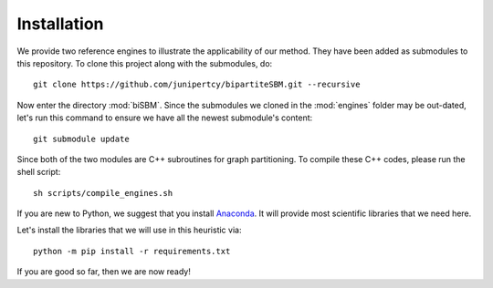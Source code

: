Installation
============

We provide two reference engines to illustrate the applicability of our method.
They have been added as submodules to this repository. To clone this project along with the submodules, do: ::

   git clone https://github.com/junipertcy/bipartiteSBM.git --recursive

Now enter the directory :mod:`biSBM`.
Since the submodules we cloned in the :mod:`engines` folder may be out-dated,
let's run this command to ensure we have all the newest submodule's content: ::

   git submodule update

Since both of the two modules are C++ subroutines for graph partitioning.
To compile these C++ codes, please run the shell script: ::

   sh scripts/compile_engines.sh

If you are new to Python, we suggest that you install `Anaconda <https://www.anaconda.com/download/>`_.
It will provide most scientific libraries that we need here.

Let's install the libraries that we will use in this heuristic via: ::

   python -m pip install -r requirements.txt

If you are good so far, then we are now ready!

